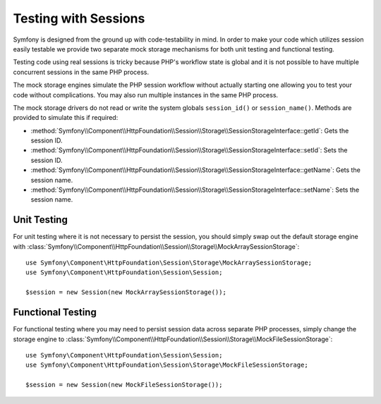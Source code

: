 .. index::
   single: HTTP
   single: HttpFoundation, Sessions

Testing with Sessions
=====================

Symfony is designed from the ground up with code-testability in mind. In order
to make your code which utilizes session easily testable we provide two separate
mock storage mechanisms for both unit testing and functional testing.

Testing code using real sessions is tricky because PHP's workflow state is global
and it is not possible to have multiple concurrent sessions in the same PHP
process.

The mock storage engines simulate the PHP session workflow without actually
starting one allowing you to test your code without complications. You may also
run multiple instances in the same PHP process.

The mock storage drivers do not read or write the system globals
``session_id()`` or ``session_name()``. Methods are provided to simulate this if
required:

* :method:`Symfony\\Component\\HttpFoundation\\Session\\Storage\\SessionStorageInterface::getId`: Gets the
  session ID.

* :method:`Symfony\\Component\\HttpFoundation\\Session\\Storage\\SessionStorageInterface::setId`: Sets the
  session ID.

* :method:`Symfony\\Component\\HttpFoundation\\Session\\Storage\\SessionStorageInterface::getName`: Gets the
  session name.

* :method:`Symfony\\Component\\HttpFoundation\\Session\\Storage\\SessionStorageInterface::setName`: Sets the
  session name.

Unit Testing
------------

For unit testing where it is not necessary to persist the session, you should
simply swap out the default storage engine with
:class:`Symfony\\Component\\HttpFoundation\\Session\\Storage\\MockArraySessionStorage`::

    use Symfony\Component\HttpFoundation\Session\Storage\MockArraySessionStorage;
    use Symfony\Component\HttpFoundation\Session\Session;

    $session = new Session(new MockArraySessionStorage());

Functional Testing
------------------

For functional testing where you may need to persist session data across
separate PHP processes, simply change the storage engine to
:class:`Symfony\\Component\\HttpFoundation\\Session\\Storage\\MockFileSessionStorage`::

    use Symfony\Component\HttpFoundation\Session\Session;
    use Symfony\Component\HttpFoundation\Session\Storage\MockFileSessionStorage;

    $session = new Session(new MockFileSessionStorage());

.. ready: no
.. revision: a858888fee5fe106b641cd05b30e1f1ea837738c